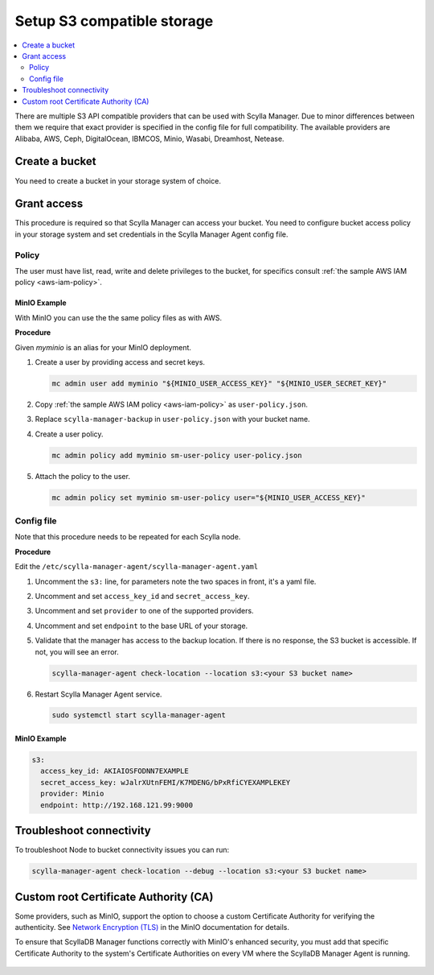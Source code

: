 ===========================
Setup S3 compatible storage
===========================

.. contents::
   :depth: 2
   :local:

There are multiple S3 API compatible providers that can be used with Scylla Manager.
Due to minor differences between them we require that exact provider is specified in the config file for full compatibility.
The available providers are Alibaba, AWS, Ceph, DigitalOcean, IBMCOS, Minio, Wasabi, Dreamhost, Netease.

Create a bucket
===============

You need to create a bucket in your storage system of choice.

Grant access
============

This procedure is required so that Scylla Manager can access your bucket.
You need to configure bucket access policy in your storage system and set credentials in the Scylla Manager Agent config file.

Policy
------

The user must have list, read, write and delete privileges to the bucket, for specifics consult :ref:`the sample AWS IAM policy <aws-iam-policy>`.

MinIO Example
.............

With MinIO you can use the the same policy files as with AWS.

**Procedure**

Given `myminio` is an alias for your MinIO deployment.

#. Create a user by providing access and secret keys.

   .. code-block:: none

      mc admin user add myminio "${MINIO_USER_ACCESS_KEY}" "${MINIO_USER_SECRET_KEY}"

#. Copy :ref:`the sample AWS IAM policy <aws-iam-policy>` as ``user-policy.json``.

#. Replace ``scylla-manager-backup`` in ``user-policy.json`` with your bucket name.

#. Create a user policy.

   .. code-block:: none

      mc admin policy add myminio sm-user-policy user-policy.json

#. Attach the policy to the user.

   .. code-block:: none

      mc admin policy set myminio sm-user-policy user="${MINIO_USER_ACCESS_KEY}"

Config file
-----------

Note that this procedure needs to be repeated for each Scylla node.

**Procedure**

Edit the ``/etc/scylla-manager-agent/scylla-manager-agent.yaml``

#. Uncomment the ``s3:`` line, for parameters note the two spaces in front, it's a yaml file.
#. Uncomment and set ``access_key_id`` and ``secret_access_key``.
#. Uncomment and set ``provider`` to one of the supported providers.
#. Uncomment and set ``endpoint`` to the base URL of your storage.
#. Validate that the manager has access to the backup location.
   If there is no response, the S3 bucket is accessible. If not, you will see an error.

   .. code-block:: none

      scylla-manager-agent check-location --location s3:<your S3 bucket name>

#. Restart Scylla Manager Agent service.

   .. code-block:: none

      sudo systemctl start scylla-manager-agent

MinIO Example
.............

.. code-block:: yaml

   s3:
     access_key_id: AKIAIOSFODNN7EXAMPLE
     secret_access_key: wJalrXUtnFEMI/K7MDENG/bPxRfiCYEXAMPLEKEY
     provider: Minio
     endpoint: http://192.168.121.99:9000

Troubleshoot connectivity
=========================

To troubleshoot Node to bucket connectivity issues you can run:

.. code-block:: none

   scylla-manager-agent check-location --debug --location s3:<your S3 bucket name>

Custom root Certificate Authority (CA)
======================================

Some providers, such as MinIO, support the option to choose a custom Certificate Authority for verifying the authenticity.
See `Network Encryption (TLS) <https://min.io/docs/minio/linux/operations/network-encryption.html>`_ in the MinIO documentation for details.

To ensure that ScyllaDB Manager functions correctly with MinIO's enhanced security, you must add that specific Certificate Authority
to the system's Certificate Authorities on every VM where the ScyllaDB Manager Agent is running.

   .. tabs::

      .. group-tab::  Example for Ubuntu

           .. code:: console
              :class: hide-copy-button

              sudo cp <source_path>/rootCA.pem /usr/local/share/ca-certificates/rootCA.crt
              sudo update-ca-certificates

      .. group-tab::  Example for Centos

           .. code:: console
              :class: hide-copy-button

              cp <source_path>/rootCA.pem /etc/pki/ca-trust/source/anchors/rootCA.crt
              update-ca-trust extract
